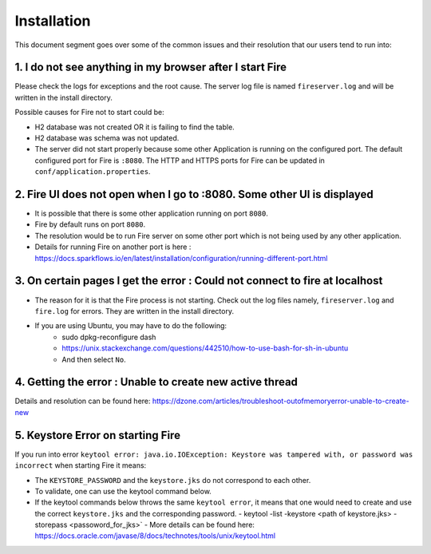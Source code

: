 Installation
============

This document segment goes over some of the common issues and their resolution that our users tend to run into:

1. I do not see anything in my browser after I start Fire
------------------------------------------------------------

Please check the logs for exceptions and the root cause. The server log file is named ``fireserver.log`` and will be written in the install directory.

Possible causes for Fire not to start could be:

* H2 database was not created OR it is failing to find the table.
* H2 database was schema was not updated.
* The server did not start properly because some other Application is running on the configured port. The default configured port for Fire is ``:8080``. The HTTP and HTTPS ports for Fire can be updated in ``conf/application.properties``.


2. Fire UI does not open when I go to :8080. Some other UI is displayed
-----------------------------------------------------------------------------------

* It is possible that there is some other application running on port ``8080``.
* Fire by default runs on port ``8080``.
* The resolution would be to run Fire server on some other port which is not being used by any other application. 
* Details for running Fire on another port is here : https://docs.sparkflows.io/en/latest/installation/configuration/running-different-port.html 


3. On certain pages I get the error : Could not connect to fire at localhost
---------------------------------------

* The reason for it is that the Fire process is not starting. Check out the log files namely, ``fireserver.log`` and ``fire.log`` for errors. They are written in the install directory.
* If you are using Ubuntu, you may have to do the following:
   - sudo dpkg-reconfigure dash
   - https://unix.stackexchange.com/questions/442510/how-to-use-bash-for-sh-in-ubuntu
   - And then select ``No``.


4. Getting the error : Unable to create new active thread
-------------------------------

Details and resolution can be found here: https://dzone.com/articles/troubleshoot-outofmemoryerror-unable-to-create-new

5. Keystore Error on starting Fire
--------------------------------

If you run into error ``keytool error: java.io.IOException: Keystore was tampered with, or password was incorrect`` when starting Fire it means:

* The ``KEYSTORE_PASSWORD`` and the ``keystore.jks`` do not correspond to each other.
* To validate, one can use the keytool command below. 
* If the keytool commands below throws the same ``keytool error``, it means that one would need to create and use the correct ``keystore.jks`` and the corresponding password.
  - keytool -list -keystore <path of keystore.jks> -storepass <passoword_for_jks>`
  - More details can be found here: https://docs.oracle.com/javase/8/docs/technotes/tools/unix/keytool.html

